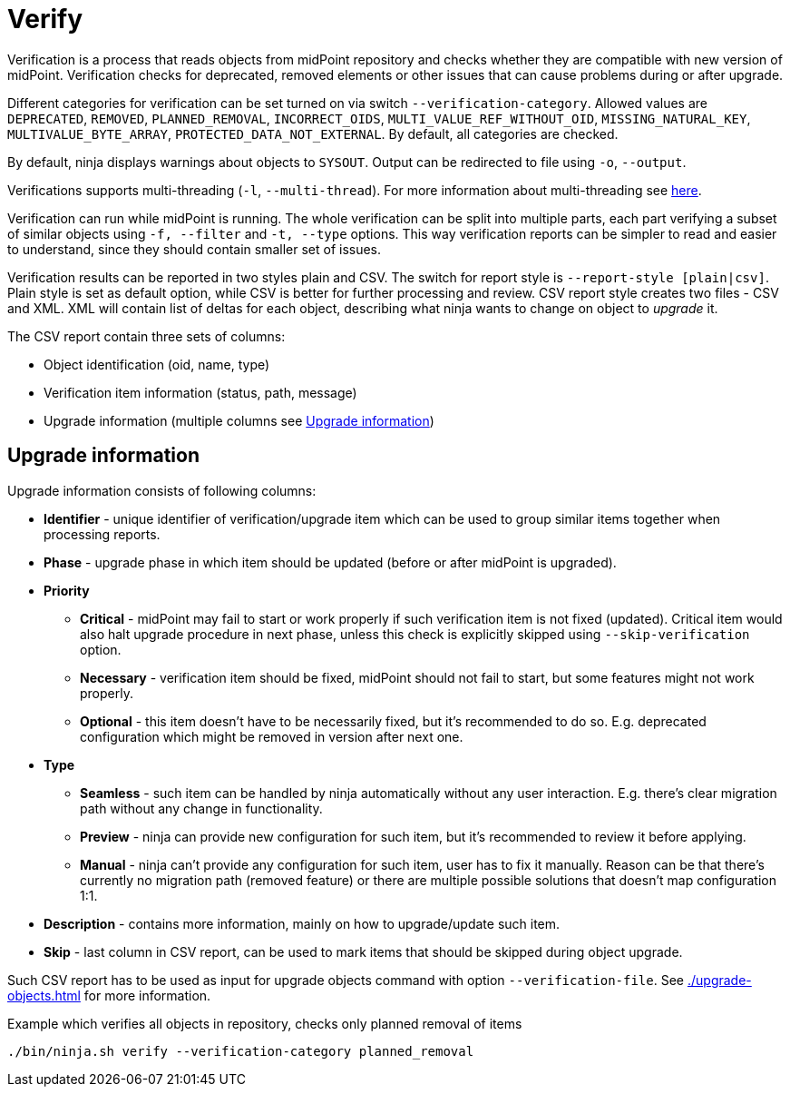 = Verify

Verification is a process that reads objects from midPoint repository and checks whether they are compatible with new version of midPoint.
Verification checks for deprecated, removed elements or other issues that can cause problems during or after upgrade.

Different categories for verification can be set turned on via switch `--verification-category`.
Allowed values are  `DEPRECATED`, `REMOVED`, `PLANNED_REMOVAL`, `INCORRECT_OIDS`, `MULTI_VALUE_REF_WITHOUT_OID`, `MISSING_NATURAL_KEY`, `MULTIVALUE_BYTE_ARRAY`, `PROTECTED_DATA_NOT_EXTERNAL`.
By default, all categories are checked.

By default, ninja displays warnings about objects to `SYSOUT`.
Output can be redirected to file using `-o`, `--output`.

Verifications supports multi-threading (`-l`, `--multi-thread`).
For more information about multi-threading see xref:/midpoint/reference/deployment/ninja#how-multithreading-works[here].

Verification can run while midPoint is running.
The whole verification can be split into multiple parts, each part verifying a subset of similar objects using `-f, --filter` and `-t, --type` options.
This way verification reports can be simpler to read and easier to understand, since they should contain smaller set of issues.

Verification results can be reported in two styles plain and CSV.
The switch for report style is `--report-style [plain|csv]`.
Plain style is set as default option, while CSV is better for further processing and review.
CSV report style creates two files - CSV and XML.
XML will contain list of deltas for each object, describing what ninja wants to change on object to _upgrade_ it.

The CSV report contain three sets of columns:

* Object identification (oid, name, type)
* Verification item information (status, path, message)
* Upgrade information (multiple columns see <<Upgrade information>>)

== Upgrade information

Upgrade information consists of following columns:

* *Identifier* - unique identifier of verification/upgrade item which can be used to group similar items together when processing reports.
* *Phase* - upgrade phase in which item should be updated (before or after midPoint is upgraded).
* *Priority*
** *Critical* - midPoint may fail to start or work properly if such verification item is not fixed (updated).
Critical item would also halt upgrade procedure in next phase, unless this check is explicitly skipped using `--skip-verification` option.
** *Necessary* - verification item should be fixed, midPoint should not fail to start, but some features might not work properly.
** *Optional* - this item doesn't have to be necessarily fixed, but it's recommended to do so.
E.g. deprecated configuration which might be removed in version after next one.
* *Type*
** *Seamless* - such item can be handled by ninja automatically without any user interaction.
E.g. there's clear migration path without any change in functionality.
** *Preview* - ninja can provide new configuration for such item, but it's recommended to review it before applying.
** *Manual* - ninja can't provide any configuration for such item, user has to fix it manually.
Reason can be that there's currently no migration path (removed feature) or there are multiple possible solutions that doesn't map configuration 1:1.
* *Description* - contains more information, mainly on how to upgrade/update such item.
* *Skip* - last column in CSV report, can be used to mark items that should be skipped during object upgrade.

Such CSV report has to be used as input for upgrade objects command with option `--verification-file`.
See xref:./upgrade-objects.adoc[] for more information.

.Example which verifies all objects in repository, checks only planned removal of items
[source,bash]
----
./bin/ninja.sh verify --verification-category planned_removal
----

